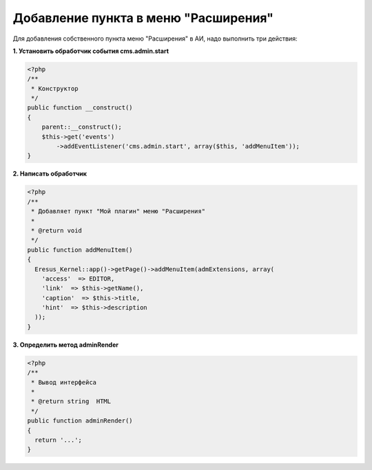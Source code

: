 Добавление пункта в меню "Расширения"
=====================================

Для добавления собственного пункта меню "Расширения" в АИ, надо выполнить три действия:

**1. Установить обработчик события cms.admin.start**

.. code-block:: php

   <?php
   /**
    * Конструктор
    */
   public function __construct()
   {
       parent::__construct();
       $this->get('events')
           ->addEventListener('cms.admin.start', array($this, 'addMenuItem'));
   }


**2. Написать обработчик**

.. code-block:: php

   <?php
   /**
    * Добавляет пункт "Мой плагин" меню "Расширения"
    *
    * @return void
    */
   public function addMenuItem()
   {
     Eresus_Kernel::app()->getPage()->addMenuItem(admExtensions, array(
       'access'  => EDITOR,
       'link'  => $this->getName(),
       'caption'  => $this->title,
       'hint'  => $this->description
     ));
   }


**3. Определить метод adminRender**

.. code-block:: php

   <?php
   /**
    * Вывод интерфейса
    *
    * @return string  HTML
    */
   public function adminRender()
   {
     return '...';
   }

